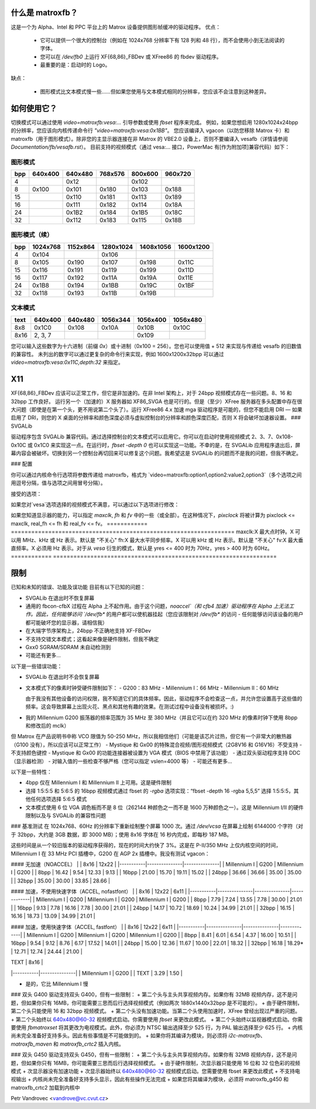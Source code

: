 什么是 matroxfb？
=================

.. [此文件是从 VesaFB 克隆的。感谢 Gerd Knorr]

这是一个为 Alpha、Intel 和 PPC 平台上的 Matrox 设备提供图形帧缓冲的驱动程序。
优点：

 * 它可以提供一个很大的控制台（例如在 1024x768 分辨率下有 128 列和 48 行），而不会使用小到无法阅读的字体。
 * 您可以在 `/dev/fb0` 上运行 XF{68,86}_FBDev 或 XFree86 的 fbdev 驱动程序。
 * 最重要的是：启动时的 Logo。

缺点：

 * 图形模式比文本模式慢一些……但如果您使用与文本模式相同的分辨率，您应该不会注意到这种差异。

如何使用它？
=============

切换模式可以通过使用 `video=matroxfb:vesa:...` 引导参数或使用 `fbset` 程序来完成。
例如，如果您想启用 1280x1024x24bpp 的分辨率，您应该向内核传递命令行 `"video=matroxfb:vesa:0x1BB"`。
您应该编译入 vgacon（以防您移除 Matrox 卡）和 matroxfb（用于图形模式）。除非您的主显示器连接在非 Matrox 的 VBE2.0 设备上，否则不要编译入 vesafb（详情请参阅 `Documentation/fb/vesafb.rst`）。
目前支持的视频模式（通过 vesa:... 接口，PowerMac 有[作为附加项]兼容代码）如下：

图形模式
--------

===  =======  =======  =======  =======  =======
bpp  640x400  640x480  768x576  800x600  960x720
===  =======  =======  =======  =======  =======
  4             0x12             0x102
  8   0x100    0x101    0x180    0x103    0x188
 15            0x110    0x181    0x113    0x189
 16            0x111    0x182    0x114    0x18A
 24            0x1B2    0x184    0x1B5    0x18C
 32            0x112    0x183    0x115    0x18B
===  =======  =======  =======  =======  =======

图形模式（续）
-------------

===  ======== ======== ========= ========= =========
bpp  1024x768 1152x864 1280x1024 1408x1056 1600x1200
===  ======== ======== ========= ========= =========
  4    0x104             0x106
  8    0x105    0x190    0x107     0x198     0x11C
 15    0x116    0x191    0x119     0x199     0x11D
 16    0x117    0x192    0x11A     0x19A     0x11E
 24    0x1B8    0x194    0x1BB     0x19C     0x1BF
 32    0x118    0x193    0x11B     0x19B
===  ======== ======== ========= ========= =========

文本模式
--------

==== =======  =======  ========  ========  ========
text 640x400  640x480  1056x344  1056x400  1056x480
==== =======  =======  ========  ========  ========
 8x8   0x1C0    0x108     0x10A     0x10B     0x10C
8x16 2, 3, 7                        0x109
==== =======  =======  ========  ========  ========

您可以输入这些数字为十六进制（前缀 `0x`）或十进制（0x100 = 256）。您也可以使用值 + 512 来实现与传递给 vesafb 的旧数值的兼容性。
未列出的数字可以通过更复杂的命令行来实现，例如 1600x1200x32bpp 可以通过 `video=matroxfb:vesa:0x11C,depth:32` 来指定。

X11
===

XF{68,86}_FBDev 应该可以正常工作，但它是非加速的。在非 Intel 架构上，对于 24bpp 视频模式存在一些问题。8、16 和 32bpp 工作良好。
运行另一个（加速的）X 服务器如 XF86_SVGA 也是可行的。但是（至少）XFree 服务器在多头配置中存在很大问题（即使是在第一个头，更不用说第二个头了）。运行 XFree86 4.x 加速 mga 驱动程序是可能的，但您不能启用 DRI — 如果启用了 DRI，则您的 X 桌面的分辨率和颜色深度必须与虚拟控制台的分辨率和颜色深度匹配，否则 X 将会破坏加速器设置。
### SVGALib

驱动程序包含 SVGALib 兼容代码。通过选择控制台的文本模式可以启用它。你可以在启动时使用视频模式 2、3、7、0x108-0x10C 或 0x1C0 来实现这一点。在运行时，`fbset -depth 0` 也可以实现这一功能。不幸的是，在 SVGALib 应用程序退出后，屏幕内容会被破坏。切换到另一个控制台再切回来可以修复这个问题。我希望这是 SVGALib 的问题而不是我的问题，但我不确定。

### 配置

你可以通过内核命令行选项将参数传递给 matroxfb，格式为 `video=matroxfb:option1,option2:value2,option3`（多个选项之间用逗号分隔，值与选项之间用冒号分隔）。

接受的选项：

============ ===================================================================
mem:X        内存大小（X 可以是兆字节、千字节或字节）
             由于驱动程序总是会探测内存，因此你只能减少由驱动程序确定的值。默认情况下使用所有可检测到的可用于屏幕上显示的内存（即最多 8 MB）
disabled     不加载驱动程序；你也可以使用 `off`，但 `disabled` 也在这里
enabled      加载驱动程序。如果你在 LILO 配置中设置了 `video=matroxfb:disabled`，可以通过这个选项覆盖它（你不能覆盖 `off`）。这是默认设置
noaccel      不使用加速引擎。在 Alpha 系统上不工作
accel        使用加速引擎。这是默认设置
nopan        创建初始控制台时使 vyres = yres，从而禁用虚拟滚动
============ ===================================================================
pan          创建尽可能高的初始控制台（vyres = 内存 / vxres）
这是默认设置
nopciretry   禁用 PCI 重试。对于某些有问题的芯片组是必需的，
             对于 Intel 的 82437，会自动检测。在这种情况下设备不符合
             PCI 2.1 规范（它不能保证每个事务以成功或重试在 32 个 PCLK 内结束）
pciretry     启用 PCI 重试。这是默认设置，除了 Intel 的 82437 以外
novga        禁用 VGA I/O 端口。如果 BIOS 没有启用设备，这是默认设置。
             你不应该使用这个选项，因为有些主板如果不关机就无法重启
vga          保持 VGA I/O 端口的状态。这是默认设置。驱动程序不会
             启用 VGA I/O，除非 BIOS 已经启用了它（在大多数情况下启用它是不安全的）
nobios       禁用 BIOS ROM。如果 BIOS 没有启用自身，这是默认设置。
             你不应该使用这个选项，因为有些主板如果不关机就无法重启
bios         保持 BIOS ROM 的状态。这是默认设置。驱动程序不会启用
             BIOS，除非 BIOS 之前已经被启用了
noinit       告诉驱动程序，设备已经初始化。如果你有 G100 和/或驱动程序无法检测内存，
             你在屏幕上看到奇怪的图案等情况下，你应该使用它。未被 BIOS 启用的设备
             仍然会被初始化。这是默认设置
init         驱动程序初始化其了解的所有设备
memtype 指定内存类型，意味着使用 'init'。这仅对 G200 和 G400 有效，并有以下含义：

- G200：
  - 0 -> 2x128Kx32 芯片，2MB 板载内存，可能是 SGRAM
  - 1 -> 2x128Kx32 芯片，4MB 板载内存，可能是 SGRAM
  - 2 -> 2x256Kx32 芯片，4MB 板载内存，可能是 SGRAM
  - 3 -> 2x256Kx32 芯片，8MB 板载内存，可能是 SGRAM
  - 4 -> 2x512Kx16 芯片，8/16MB 板载内存，可能是 SDRAM
  - 5 -> 同上
  - 6 -> 4x128Kx32 芯片，4MB 板载内存，可能是 SGRAM
  - 7 -> 4x128Kx32 芯片，8MB 板载内存，可能是 SGRAM
- G400：
  - 0 -> 2x512Kx16 SDRAM，16/32MB
  - 2x512Kx32 SGRAM，16/32MB
  - 1 -> 2x256Kx32 SGRAM，8/16MB
  - 2 -> 4x128Kx32 SGRAM，8/16MB
  - 3 -> 4x512Kx32 SDRAM，32MB
  - 4 -> 4x256Kx32 SGRAM，16/32MB
  - 5 -> 2x1Mx32 SDRAM，32MB
  - 6 -> 预留
  - 7 -> 预留

您应该在 memtype 参数之外使用 sdram 或 sgram 参数。

nomtrr 禁用帧缓冲区的写入组合。这会降低驱动程序的速度，但在高负载下启用写入组合时，据报告 GUS DMA 和 XFree 之间存在轻微的不兼容（声音中断）。

mtrr 启用帧缓冲区的写入组合。它大大加快了视频访问速度。这是默认设置。您必须在内核中启用 MTRR 支持，并且您的 CPU 必须具有 MTRR（例如 Pentium II 具有此功能）。

sgram 告诉驱动程序您使用的是带有 SGRAM 内存的 Gxx0。如果没有 'init'，则无效。

sdram 告诉驱动程序您使用的是带有 SDRAM 内存的 Gxx0。这是默认设置。

inv24 更改 Millennium 和 Millennium II 的 24bpp 模式的定时参数。如果您看到字符周围有奇怪的颜色阴影，请指定此参数。

noinv24 使用标准定时。这是默认设置。

inverse 反转屏幕上的颜色（用于 LCD 显示器）。

noinverse 在屏幕上显示真实颜色。这是默认设置。

dev:X 将驱动程序绑定到设备 X。驱动程序从 0 到 N 编号设备，其中设备 0 是找到的第一个“已知”设备，1 是第二个，依此类推。
`lspci` 按以下顺序列出设备：
默认为列出所有已知设备
- nohwcursor：禁用硬件光标（使用软件光标代替）
- hwcursor：启用硬件光标。这是默认设置。如果您使用非加速模式（`noaccel` 或 `fbset -accel false`），则使用软件光标（文本模式除外）
- noblink：禁用光标闪烁。文本模式下的光标始终闪烁（硬件限制）
- blink：启用光标闪烁。这是默认设置
- nofastfont：禁用快速字体功能。这是默认设置
- fastfont:X：启用快速字体功能。X 指定为字体数据预留的内存大小，必须满足 X >= (fontwidth * fontheight * chars_in_font) / 8。在 Gx00 系列上更快，但在旧显卡上较慢
- grayscale：启用灰度叠加。它在 PSEUDOCOLOR 模式下工作（文本、4bpp、8bpp）。在 DIRECTCOLOR 模式下，它仅限于通过 putc/putcs 显示的字符。直接访问帧缓冲区可以绘制颜色
nograyscale  禁用灰度累加。这是默认设置。
cross4MB     启用像素行跨越4MB边界。对于非Millennium设备，这是默认设置。
nocross4MB   像素行不得跨越4MB边界。对于Millennium I或II设备，这是默认设置，因为这些设备存在硬件限制，不允许这样做。但此选项与某些（如果尚未发布的所有版本）XF86_FBDev不兼容。
dfp          启用数字平板接口。此选项与辅助（电视）输出不兼容——如果DFP处于活动状态，则电视输出必须处于非活动状态，反之亦然。DFP始终使用与主（显示器）输出相同的时序。
dfp:X        使用数字平板接口的设置X。X是从0到0xFF的数字，每个单独位的含义在G400手册中描述的DAC寄存器0x1F中有详细说明。对于正常操作，您应该将所有位设置为零，除了最低位。这个最低位选择显示时钟的来源，是G400还是面板。默认值现在从硬件读取——因此，只有在您同时使用`init`参数时才需要指定该值。
outputs:XYZ  设置CRTC和输出之间的映射关系。每个字母可以是0（表示没有CRTC）、1（CRTC1）或2（CRTC2），第一个字母对应于主模拟输出，第二个字母对应于辅助模拟输出，第三个字母对应于DVI输出。
对于低于G400的卡或没有DFP的G400，默认设置为100；对于带有DFP的G400，默认设置为101；对于G450和G550，默认设置为111。您只能在第一张卡上设置映射，使用matroxset来设置其他设备。
vesa:X       选择启动视频模式。X是从0到0x1FF的数字，详细解释请参见上面的表格。如果驱动程序支持8bpp，默认值为640x480x8bpp。否则，依次选择可用的640x350x4bpp、640x480x15bpp、640x480x24bpp、640x480x32bpp或80x25文本（80x25文本始终可用）。

================== ==================================================================================

如果您对`vesa`选项选择的视频模式不满意，可以通过以下选项进行修改：

================== ==================================================================================
xres:X       水平分辨率，以像素为单位。默认值由`vesa`选项决定。
yres:X       垂直分辨率，以像素行为单位。默认值由`vesa`选项决定。
upper:X      上边界：VSYNC 脉冲结束与图像第一个像素行开始之间的行数。默认值由 `vesa` 选项推导得出。
top boundary: VSYNC 脉冲结束与图像第一个像素行开始之间的行数。默认值由 `vesa` 选项推导得出。
lower:X      下边界：图像结束与 VSYNC 脉冲开始之间的行数。默认值由 `vesa` 选项推导得出。
vslen:X      VSYNC 脉冲的长度，以行数计。默认值由 `vesa` 选项推导得出。
left:X       左边界：HSYNC 脉冲结束与第一个像素之间的像素数。默认值由 `vesa` 选项推导得出。
right:X      右边界：图像结束与 HSYNC 脉冲开始之间的像素数。默认值由 `vesa` 选项推导得出。
hslen:X      HSYNC 脉冲的长度，以像素数计。默认值由 `vesa` 选项推导得出。
pixclock:X   点时钟，以皮秒 (ps) 计。默认值由 `vesa` 选项以及 `fh` 和 `fv` 选项推导得出。
sync:X       同步脉冲 — 位 0 反转 HSYNC 极性，位 1 反转 VSYNC 极性。如果设置了位 3（值为 0x08），则生成复合同步信号而不是 HSYNC。如果设置了位 5（值为 0x20），则开启绿信号同步。请注意，如果您想要绿信号同步，您可能也需要复合同步。
默认取决于 `vesa`
深度:X      每像素位数: 0=文本, 4, 8, 15, 16, 24 或 32。默认取决于 `vesa`
============ ===================================================================

如果您知道显示器的能力，可以指定 `maxclk`, `fh` 和 `fv` 中的一些（或全部）。在这种情况下，`pixclock` 将被计算为 pixclock <= maxclk, real_fh <= fh 和 real_fv <= fv。
============ ==================================================================
maxclk:X     最大点时钟。X 可以用 MHz、kHz 或 Hz 表示。默认是 "不关心"
fh:X         最大水平同步频率。X 可以用 kHz 或 Hz 表示。默认是 "不关心"
fv:X         最大垂直频率。X 必须用 Hz 表示。对于从 `vesa` 衍生的模式，默认是 yres <= 400 时为 70Hz，yres > 400 时为 60Hz。
============ ==================================================================

限制
===========

已知和未知的错误、功能及误功能
目前有以下已知的问题：

- SVGALib 在退出时不恢复屏幕
- 通用的 fbcon-cfbX 过程在 Alpha 上不起作用。由于这个问题，`noaccel`（和 cfb4 加速）驱动程序在 Alpha 上无法工作。因此，任何能够访问 `/dev/fb*` 的用户都可以使机器挂起（您应该限制对 `/dev/fb*` 的访问 - 任何能够访问该设备的用户都可能破坏您的显示器，请相信我）
- 在大端字节序架构上，24bpp 不正确地支持 XF-FBDev
- 不支持交错文本模式；这看起来像是硬件限制，但我不确定
- Gxx0 SGRAM/SDRAM 未自动检测到
- 可能还有更多...

以下是一些错误功能：

- SVGALib 在退出时不会恢复屏幕
- 文本模式下的像素时钟受硬件限制如下：
  - G200：83 MHz
  - Millennium I：66 MHz
  - Millennium II：60 MHz

  由于我没有其他设备的访问权限，我不知道它们的具体频率。因此，驱动程序不会检查这一点，并允许您设置高于这些值的频率。这会导致屏幕上出现火花、黑点和其他有趣的效果。在测试过程中设备没有被损坏。:)
- 我的 Millennium G200 振荡器的频率范围为 35 MHz 至 380 MHz（并且它可以在约 320 MHz 的像素时钟下使用 8bpp 和修改后的 mclk）
但 Matrox 在产品说明书中称 VCO 限值为 50-250 MHz，所以我相信他们（可能是该芯片过热，但它有一个非常大的散热器（G100 没有），所以应该可以正常工作）
- Mystique 和 Gx00 的特殊混合视频/图形视频模式（2G8V16 和 G16V16）不受支持
- 不支持颜色键控
- Mystique 和 Gx00 的功能连接器被设置为 VGA 模式（BIOS 中禁用了该功能）
- 通过双头驱动程序支持 DDC（显示器检测）
- 对输入值的一些检查不够严格（您可以指定 vslen=4000 等）
- 可能还有更多...

以下是一些特性：

- 4bpp 仅在 Millennium I 和 Millennium II 上可用。这是硬件限制
- 选择 1:5:5:5 和 5:6:5 的 16bpp 视频模式通过 fbset 的 `-rgba` 选项实现：“fbset -depth 16 -rgba 5,5,5” 选择 1:5:5:5，其他任何选项选择 5:6:5 模式
- 文本模式使用 6 位 VGA 调色板而不是 8 位（262144 种颜色之一而不是 1600 万种颜色之一）。这是 Millennium I/II 的硬件限制以及与 SVGALib 的兼容性问题
### 基准测试
在 1024x768、60Hz 的分辨率下重新绘制整个屏幕 1000 次。通过 `/dev/vcsa` 在屏幕上绘制 6144000 个字符（对于 32bpp，大约是 3GB 数据，即 3000 MB）；使用 8x16 字体在 16 秒内完成，即每秒 187 MB。

这些时间是从一个较旧版本的驱动程序获得的，现在的时间大约快了 3%。这是在 P-II/350 MHz 上仅内核空间的时间，Millennium I 在 33 MHz PCI 插槽中，G200 在 AGP 2x 插槽中。我没有测试 vgacon：

#### 无加速（NOACCEL）
|           | 8x16          | 12x22         |
|-----------|---------------|---------------|
| Millennium I | G200       | Millennium I | G200       |
| 8bpp      | 16.42        | 9.54          | 12.33      | 9.13        |
| 16bpp     | 21.00        | 15.70         | 19.11      | 15.02       |
| 24bpp     | 36.66        | 36.66         | 35.00      | 35.00       |
| 32bpp     | 35.00        | 30.00         | 33.85      | 28.66       |

#### 加速，不使用快速字体（ACCEL, nofastfont）
|           | 8x16          | 12x22         | 6x11        |
|-----------|---------------|---------------|-------------|
| Millennium I | G200       | Millennium I | G200       | Millennium I | G200       |
| 8bpp      | 7.79         | 7.24          | 13.55       | 7.78         | 30.00      | 21.01       |
| 16bpp     | 9.13         | 7.78          | 16.16       | 7.78         | 30.00      | 21.01       |
| 24bpp     | 14.17        | 10.72         | 18.69       | 10.24        | 34.99      | 21.01       |
| 32bpp     | 16.15        | 16.16         | 18.73       | 13.09        | 34.99      | 21.01       |

#### 加速，使用快速字体（ACCEL, fastfont）
|           | 8x16          | 12x22         | 6x11        |
|-----------|---------------|---------------|-------------|
| Millennium I | G200       | Millennium I | G200       | Millennium I | G200       |
| 8bpp      | 8.41         | 6.01          | 6.54        | 4.37         | 16.00      | 10.51       |
| 16bpp     | 9.54         | 9.12          | 8.76        | 6.17         | 17.52      | 14.01       |
| 24bpp     | 15.00        | 12.36         | 11.67       | 10.00        | 22.01      | 18.32       |
| 32bpp     | 16.18        | 18.29*        | 12.71       | 12.74        | 24.44      | 21.00       |

| TEXT      | 8x16          |
|-----------|---------------|
| Millennium I | G200       |
| TEXT      | 3.29         | 1.50         |

* 是的，它比 Millennium I 慢

### 双头 G400
驱动支持双头 G400，但有一些限制：
+ 第二个头与主头共享视频内存。如果你有 32MB 视频内存，这不是问题，但如果你只有 16MB，你可能需要三思而后行选择视频模式（例如两次 1880x1440x32bpp 是不可能的）。
+ 由于硬件限制，第二个头只能使用 16 和 32bpp 视频模式。
+ 第二个头没有加速功能。当第二个头使用加速时，XFree 曾经出现过严重的问题。
+ 第二个头始终以 640x480@60-32 视频模式启动。你需要使用 `fbset` 来更改此模式。
+ 第二个头始终以监视器模式启动。你需要使用 `fbmatroxset` 将其更改为电视模式。此外，你必须为 NTSC 输出选择至少 525 行，为 PAL 输出选择至少 625 行。
+ 内核尚未完全准备好支持多头。因此有些事情是不可能做到的。
+ 如果你将其编译为模块，则必须将 `i2c-matroxfb`、`matroxfb_maven` 和 `matroxfb_crtc2` 插入内核。

### 双头 G450
驱动支持双头 G450，但有一些限制：
+ 第二个头与主头共享视频内存。如果你有 32MB 视频内存，这不是问题，但如果你只有 16MB，你可能需要三思而后行选择视频模式。
+ 由于硬件限制，次显示器只能使用 16 位和 32 位色彩的视频模式
+ 次显示器没有加速功能
+ 次显示器始终以 640x480@60-32 视频模式启动。您需要使用 fbset 来更改此模式
+ 不支持电视输出
+ 内核尚未完全准备好支持多头显示，因此有些操作无法完成
+ 如果您将其编译为模块，必须将 matroxfb_g450 和 matroxfb_crtc2 加载到内核中

Petr Vandrovec <vandrove@vc.cvut.cz>
